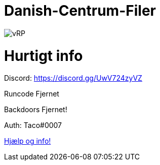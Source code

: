 # Danish-Centrum-Filer

image::readme folder/danishcentrumssindelogo.png[vRP]

# Hurtigt info

Discord: https://discord.gg/UwV724zyVZ

Runcode Fjernet

Backdoors Fjernet!

Auth: Taco#0007



https://github.com/Just-Taco/Danish-Centrum-Filer/blob/main/readme%20folder/doc.adoc[Hjælp og info!]
